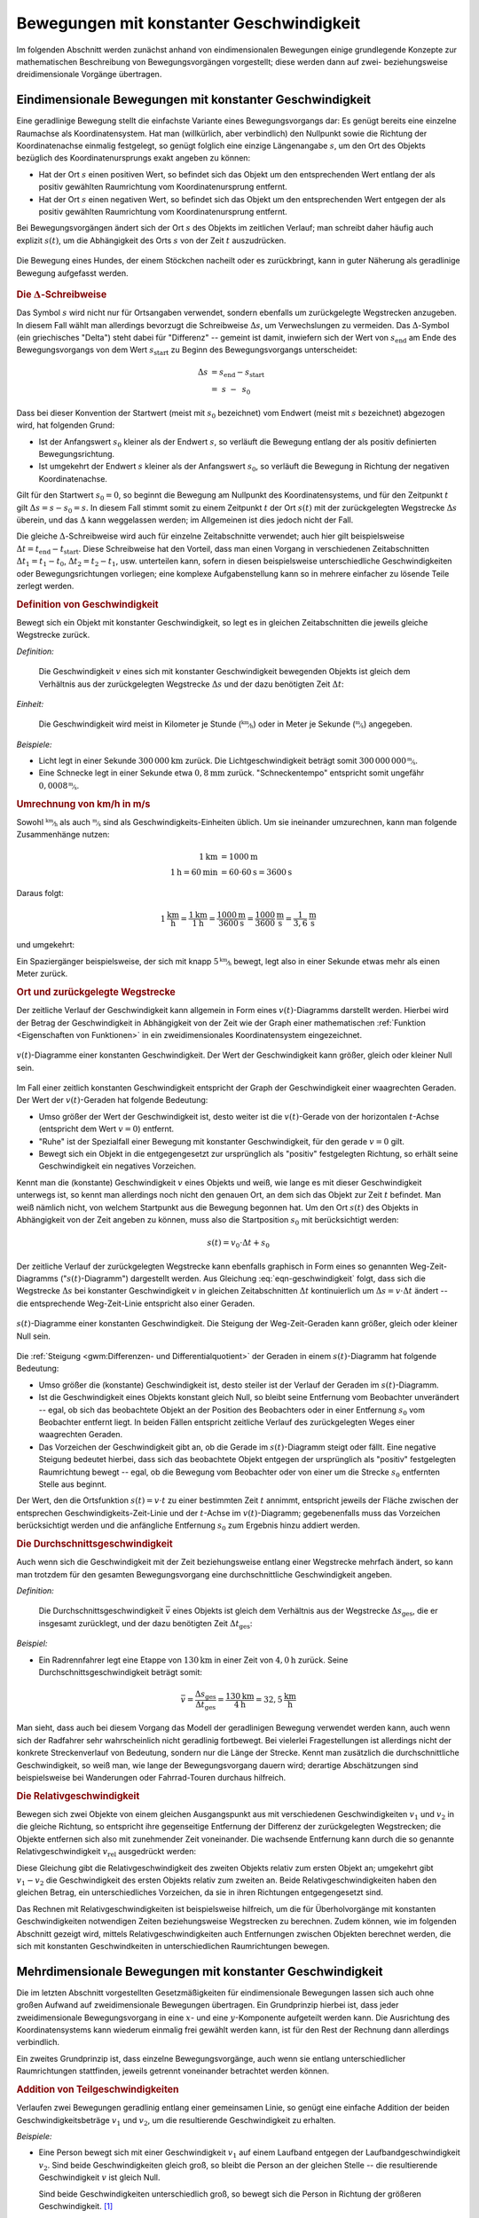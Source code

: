 
.. _Bewegungen mit konstanter Geschwindigkeit:

Bewegungen mit konstanter Geschwindigkeit
=========================================

Im folgenden Abschnitt werden zunächst anhand von eindimensionalen Bewegungen
einige grundlegende Konzepte zur mathematischen Beschreibung von
Bewegungsvorgängen vorgestellt; diese werden dann auf zwei- beziehungsweise
dreidimensionale Vorgänge übertragen.

.. index::
    single: Bewegung; Geradlinige Bewegung
    single: Geradlinige Bewegung
.. _Geradlinige Bewegung:
.. _Geradlinige Bewegungen:
.. _Eindimensionale Bewegung:
.. _Eindimensionale Bewegungen:

Eindimensionale Bewegungen mit konstanter Geschwindigkeit
---------------------------------------------------------

Eine geradlinige Bewegung stellt die einfachste Variante eines Bewegungsvorgangs
dar: Es genügt bereits eine einzelne Raumachse als Koordinatensystem. Hat man
(willkürlich, aber verbindlich) den Nullpunkt sowie die Richtung der
Koordinatenachse einmalig festgelegt, so genügt folglich eine einzige
Längenangabe :math:`s`, um den Ort des Objekts bezüglich des
Koordinatenursprungs exakt angeben zu können:

* Hat der Ort :math:`s` einen positiven Wert, so befindet sich das Objekt um den
  entsprechenden Wert entlang der als positiv gewählten Raumrichtung vom
  Koordinatenursprung entfernt.

* Hat der Ort :math:`s` einen negativen Wert, so befindet sich das Objekt um den
  entsprechenden Wert entgegen der als positiv gewählten Raumrichtung vom
  Koordinatenursprung entfernt.

Bei Bewegungsvorgängen ändert sich der Ort :math:`s` des Objekts im zeitlichen
Verlauf; man schreibt daher häufig auch explizit :math:`s(t)`, um die
Abhängigkeit des Orts :math:`s` von der Zeit :math:`t` auszudrücken.

.. figure:: ../../pics/mechanik/kinematik/geradlinige-bewegung.png
    :name: fig-geradlinige-bewegung
    :alt:  fig-geradlinige-bewegung
    :align: center
    :width: 50%

    Die Bewegung eines Hundes, der einem Stöckchen nacheilt oder es
    zurückbringt, kann in guter Näherung als geradlinige Bewegung aufgefasst
    werden.

    .. only:: html

        :download:`SVG: Geradlinige Bewegung
        <../../pics/mechanik/kinematik/geradlinige-bewegung.svg>`

.. index:: Delta-Schreibweise
.. rubric:: Die :math:`\Delta`-Schreibweise

Das Symbol :math:`s` wird nicht nur für Ortsangaben verwendet, sondern ebenfalls
um zurückgelegte Wegstrecken anzugeben. In diesem Fall wählt man allerdings
bevorzugt die Schreibweise :math:`\Delta s`, um Verwechslungen zu vermeiden. Das
:math:`\Delta`-Symbol (ein griechisches "Delta") steht dabei für "Differenz" --
gemeint ist damit, inwiefern sich der Wert von :math:`s_{\mathrm{end}}` am Ende
des Bewegungsvorgangs von dem Wert :math:`s_{\mathrm{start}}` zu Beginn des
Bewegungsvorgangs unterscheidet:

.. math::

    \Delta s &= s_{\mathrm{end}} - s_{\mathrm{start}} \\
     &= \;s \;\;\; - \;\, s_0

Dass bei dieser Konvention der Startwert (meist mit :math:`s_0` bezeichnet) vom
Endwert (meist mit :math:`s` bezeichnet) abgezogen wird, hat folgenden Grund:

* Ist der Anfangswert :math:`s_0` kleiner als der Endwert :math:`s`, so verläuft
  die Bewegung entlang der als positiv definierten Bewegungsrichtung.

* Ist umgekehrt der Endwert :math:`s` kleiner als der Anfangswert :math:`s_0`,
  so verläuft die Bewegung in Richtung der negativen Koordinatenachse.

Gilt für den Startwert :math:`s_0 = 0`, so beginnt die Bewegung am Nullpunkt des
Koordinatensystems, und für den Zeitpunkt :math:`t` gilt :math:`\Delta s = s
-s_0 = s`. In diesem Fall stimmt somit zu einem Zeitpunkt :math:`t` der Ort
:math:`s(t)` mit der zurückgelegten Wegstrecke :math:`\Delta s` überein, und das
:math:`\Delta` kann weggelassen werden; im Allgemeinen ist dies jedoch nicht der
Fall.

Die gleiche :math:`\Delta`-Schreibweise wird auch für einzelne Zeitabschnitte
verwendet; auch hier gilt beispielsweise :math:`\Delta t = t_{\mathrm{end}} -
t_{\mathrm{start}}`. Diese Schreibweise hat den Vorteil, dass man einen Vorgang
in verschiedenen Zeitabschnitten :math:`\Delta t_1 = t_1 - t_0`, :math:`\Delta
t_2 = t_2 - t_1`, usw. unterteilen kann, sofern in diesen beispielsweise
unterschiedliche Geschwindigkeiten oder Bewegungsrichtungen vorliegen; eine
komplexe Aufgabenstellung kann so in mehrere einfacher zu lösende Teile zerlegt
werden.


.. In der Physik versucht man die realen Vorgänge mit möglichst einfachen, aber
.. auch praktisch geeigneten Modellen zu beschreiben. Beispielsweise kann man für
.. vielerlei Bewegungsvorgänge, bei denen es nur um zurückgelegte Wegstrecken, aber
.. jedoch auf den konkreten Wegverlauf ankommt, auf das einfache Modell einer
.. geradlinigen Bewegung zurückgreifen.

.. Im eigentlichten Sinn verläuft eine geradlinige Bewegung eindimensional entlang
.. einer einzigen Raumrichtung. Um einen solchen Bewegungsvorgang mittels Formeln
.. beschreiben zu können, muss man sich zunächst für ein geeignetes
.. Koordinatensystem entscheiden. Insbesondere die Wahl des Koordinatenursprungs
.. ist dabei von Bedeutung: Sie kann einmalig zu Beginn einer Aufgabenstellung
.. willkürlich erfolgen, ist dann für den weiteren Verlauf jedoch bindend.

.. Zur Beschreibung einer geradlinigen Bewegungen genügt, da es sich um einen
.. eindimensionalen Prozess handelt, eine einzige Koordinatenachse. In welcher
.. Entfernung sich das beobachtete Objekt vom gewählten Nullpunkt dieser
.. Koordinatenachse befindet, kann -- in Abhängigkeit von der Zeit :math:`t` --
.. durch Angabe eines Punktes :math:`s (t)` auf dieser Achse bestimmt werden.

.. index:: Geschwindigkeit
.. _Geradlinige Bewegungen mit konstanter Geschwindigkeit:

.. rubric:: Definition von Geschwindigkeit

Bewegt sich ein Objekt mit konstanter Geschwindigkeit, so legt es in gleichen
Zeitabschnitten die jeweils gleiche Wegstrecke zurück.

*Definition:*

    Die Geschwindigkeit :math:`v` eines sich mit konstanter Geschwindigkeit
    bewegenden Objekts ist gleich dem Verhältnis aus der zurückgelegten
    Wegstrecke :math:`\Delta s` und der dazu benötigten Zeit :math:`\Delta t`:

    .. math::
        :label: eqn-geschwindigkeit

        v = \frac{\Delta s}{\Delta t}

..  = \frac{s_2 - s_1}{t_2 - t_1}

*Einheit:*

    Die Geschwindigkeit wird meist in Kilometer je Stunde
    (:math:`\unitfrac{km}{h}`) oder in Meter je Sekunde (:math:`\unitfrac{m}{s}`)
    angegeben.

*Beispiele:*

* Licht legt in einer Sekunde :math:`\unit[300\,000]{km}` zurück. Die
  Lichtgeschwindigkeit beträgt somit :math:`\unitfrac[300\,000\,000]{m}{s}`.
* Eine Schnecke legt in einer Sekunde etwa :math:`\unit[0,8]{mm}` zurück.
  "Schneckentempo" entspricht somit ungefähr :math:`\unitfrac[0,0008]{m}{s}`.

.. index:: Geschwindigkeit; Umrechnung von km/h in m/s
.. _Umrechnung von Geschwindigkeitsangaben:
.. _Umrechnung von km/h in m/s:

.. rubric:: Umrechnung von km/h in m/s

Sowohl :math:`\unitfrac{km}{h}` als auch :math:`\unitfrac{m}{s}` sind als
Geschwindigkeits-Einheiten üblich. Um sie ineinander umzurechnen, kann man
folgende Zusammenhänge nutzen:

.. math::

    \unit[1]{km} &= \unit[1000]{m} \\
    \unit[1]{h} = \unit[60]{min} &= \unit[60 \cdot 60]{s} = \unit[3600]{s}

Daraus folgt:

.. math::

    \unit[1]{\frac{km}{h}} = \frac{\unit[1]{km}}{\unit[1]{h}} =
    \frac{\unit[1000]{m}}{\unit[3600]{s}} = \unit[\frac{1000}{3600}
    ]{\frac{m}{s} } = \unit[\frac{1}{3,6} ]{\frac{m}{s} }

und umgekehrt:

.. math::
    :label: eqn-umrechnung-geschwindigkeit

    \unit[1]{\frac{m}{s} } = \unit[3,6]{\frac{km}{h} }

Ein Spaziergänger beispielsweise, der sich mit knapp :math:`\unitfrac[5]{km}{h}`
bewegt, legt also in einer Sekunde etwas mehr als einen Meter zurück.

.. rubric:: Ort und zurückgelegte Wegstrecke

Der zeitliche Verlauf der Geschwindigkeit kann allgemein in Form eines
:math:`v(t)`-Diagramms darstellt werden. Hierbei wird der Betrag der
Geschwindigkeit in Abhängigkeit von der Zeit wie der Graph einer mathematischen
:ref:`Funktion <Eigenschaften von Funktionen>` in ein zweidimensionales
Koordinatensystem eingezeichnet.

.. figure:: ../../pics/mechanik/kinematik/v-t-diagramm-konstante-geschwindigkeit.png
    :name: fig-v-t-diagramm-konstante-geschwindigkeit
    :alt:  fig-v-t-diagramm-konstante-geschwindigkeit
    :align: center
    :width: 90%

    :math:`v(t)`-Diagramme einer konstanten Geschwindigkeit. Der Wert der
    Geschwindigkeit kann größer, gleich oder kleiner Null sein.

    .. only:: html

        :download:`SVG: v(t)-Diagramm: Konstante Geschwindigkeit
        <../../pics/mechanik/kinematik/v-t-diagramm-konstante-geschwindigkeit.svg>`

Im Fall einer zeitlich konstanten Geschwindigkeit entspricht der Graph der
Geschwindigkeit einer waagrechten Geraden. Der Wert der
:math:`v(t)`-Geraden hat folgende Bedeutung:

* Umso größer der Wert der Geschwindigkeit ist, desto weiter ist die
  :math:`v(t)`-Gerade von der horizontalen :math:`t`-Achse (entspricht dem Wert
  :math:`v=0`) entfernt.
* "Ruhe" ist der Spezialfall einer Bewegung mit konstanter Geschwindigkeit, für
  den gerade :math:`v = 0` gilt.
* Bewegt sich ein Objekt in die entgegengesetzt zur ursprünglich als "positiv"
  festgelegten Richtung, so erhält seine Geschwindigkeit ein negatives
  Vorzeichen.

.. _Zusammenhang-s-t:

Kennt man die (konstante) Geschwindigkeit :math:`v` eines Objekts und weiß, wie
lange es mit dieser Geschwindigkeit unterwegs ist, so kennt man allerdings noch
nicht den genauen Ort, an dem sich das Objekt zur Zeit :math:`t` befindet. Man
weiß nämlich nicht, von welchem Startpunkt aus die Bewegung begonnen hat. Um den
Ort :math:`s(t)` des Objekts in Abhängigkeit von der Zeit angeben zu können,
muss also die Startposition :math:`s_0` mit berücksichtigt werden:

.. math::

    s(t) = v_0 \cdot \Delta t + s_0

Der zeitliche Verlauf der zurückgelegten Wegstrecke kann ebenfalls graphisch in
Form eines so genannten Weg-Zeit-Diagramms (":math:`s(t)`-Diagramm") dargestellt
werden. Aus Gleichung :eq:`eqn-geschwindigkeit` folgt, dass sich die Wegstrecke
:math:`\Delta s` bei konstanter Geschwindigkeit :math:`v` in gleichen
Zeitabschnitten :math:`\Delta t` kontinuierlich um :math:`\Delta s = v \cdot
\Delta t` ändert -- die entsprechende Weg-Zeit-Linie entspricht also einer
Geraden.

.. figure:: ../../pics/mechanik/kinematik/s-t-diagramm-konstante-geschwindigkeit.png
    :name: fig-s-t-diagramm-konstante-geschwindigkeit
    :alt:  fig-s-t-diagramm-konstante-geschwindigkeit
    :align: center
    :width: 90%

    :math:`s(t)`-Diagramme einer konstanten Geschwindigkeit. Die Steigung der
    Weg-Zeit-Geraden kann größer, gleich oder kleiner Null sein.

    .. only:: html

        :download:`SVG: s(t)-Diagramm: Konstante Geschwindigkeit
        <../../pics/mechanik/kinematik/s-t-diagramm-konstante-geschwindigkeit.svg>`

Die :ref:`Steigung <gwm:Differenzen- und Differentialquotient>` der Geraden in
einem :math:`s(t)`-Diagramm hat folgende Bedeutung:

* Umso größer die (konstante) Geschwindigkeit ist, desto steiler ist der Verlauf
  der Geraden im :math:`s(t)`-Diagramm.
* Ist die Geschwindigkeit eines Objekts konstant gleich Null, so bleibt seine
  Entfernung vom Beobachter unverändert -- egal, ob sich das beobachtete Objekt
  an der Position des Beobachters oder in einer Entfernung :math:`s_0`
  vom Beobachter entfernt liegt. In beiden Fällen entspricht zeitliche Verlauf
  des zurückgelegten Weges einer waagrechten Geraden.
* Das Vorzeichen der Geschwindigkeit gibt an, ob die Gerade im
  :math:`s(t)`-Diagramm steigt oder fällt. Eine negative Steigung bedeutet
  hierbei, dass sich das beobachtete Objekt entgegen der ursprünglich als
  "positiv" festgelegten Raumrichtung bewegt -- egal, ob die Bewegung vom
  Beobachter oder von einer um die Strecke  :math:`s_0` entfernten
  Stelle aus beginnt.

Der Wert, den die Ortsfunktion :math:`s(t) = v \cdot t` zu einer bestimmten Zeit
:math:`t` annimmt, entspricht jeweils der Fläche zwischen der entsprechen
Geschwindigkeits-Zeit-Linie und der :math:`t`-Achse im :math:`v(t)`-Diagramm;
gegebenenfalls muss das Vorzeichen berücksichtigt werden und die anfängliche
Entfernung :math:`s_0` zum Ergebnis hinzu addiert werden.


.. index:: Durchschnittsgeschwindigkeit
.. _Durchschnittsgeschwindigkeit:

.. rubric:: Die Durchschnittsgeschwindigkeit

Auch wenn sich die Geschwindigkeit mit der Zeit beziehungsweise entlang einer
Wegstrecke mehrfach ändert, so kann man trotzdem für den gesamten
Bewegungsvorgang eine durchschnittliche Geschwindigkeit angeben.

.. index:: Geschwindigkeit; Durchschnittsgeschwindigkeit

*Definition:*

    Die Durchschnittsgeschwindigkeit :math:`\bar{v}` eines Objekts ist gleich
    dem Verhältnis aus der Wegstrecke :math:`\Delta s_{\mathrm{ges}}`, die er
    insgesamt zurücklegt, und der dazu benötigten Zeit :math:`\Delta
    t_{\mathrm{ges}}`:

.. math::
    :label: eqn-durchschnittsgeschwindigkeit-zurueckgelegte-wegstrecke

    \bar{v} = \frac{\Delta s_{\mathrm{ges}}}{\Delta t_{\mathrm{ges}}}

*Beispiel:*

* Ein Radrennfahrer legt eine Etappe von :math:`\unit[130]{km}` in einer Zeit
  von :math:`\unit[4,0]{h}` zurück. Seine Durchschnittsgeschwindigkeit beträgt
  somit:

.. math::

  \bar{v} = \frac{\Delta s_{\mathrm{ges}}}{\Delta t_{\mathrm{ges}}} =
  \frac{\unit[130]{km}}{\unit[4]{h}} = \unit[32,5]{\frac{km}{h}}

Man sieht, dass auch bei diesem Vorgang das Modell der geradlinigen Bewegung
verwendet werden kann, auch wenn sich der Radfahrer sehr wahrscheinlich nicht
geradlinig fortbewegt. Bei vielerlei Fragestellungen ist allerdings nicht der
konkrete Streckenverlauf von Bedeutung, sondern nur die Länge der Strecke. Kennt
man zusätzlich die durchschnittliche Geschwindigkeit, so weiß man, wie lange der
Bewegungsvorgang dauern wird; derartige Abschätzungen sind beispielsweise bei
Wanderungen oder Fahrrad-Touren durchaus hilfreich.


.. index:: Relativgeschwindigkeit
.. _Relativgeschwindigkeit:

.. rubric:: Die Relativgeschwindigkeit

Bewegen sich zwei Objekte von einem gleichen Ausgangspunkt aus mit verschiedenen
Geschwindigkeiten :math:`v_1` und :math:`v_2` in die gleiche Richtung, so
entspricht ihre gegenseitige Entfernung der Differenz der zurückgelegten
Wegstrecken; die Objekte entfernen sich also mit zunehmender Zeit voneinander.
Die wachsende Entfernung kann durch die so genannte Relativgeschwindigkeit
:math:`v_{\mathrm{rel}}` ausgedrückt werden:

.. math::
    :label: eqn-relativgeschwindigkeit

    v_{\mathrm{rel}} = v_2 - v_1

Diese Gleichung gibt die Relativgeschwindigkeit des zweiten Objekts relativ zum
ersten Objekt an; umgekehrt gibt :math:`v_1 - v_2` die Geschwindigkeit des
ersten Objekts relativ zum zweiten an. Beide Relativgeschwindigkeiten haben den
gleichen Betrag, ein unterschiedliches Vorzeichen, da sie in ihren Richtungen
entgegengesetzt sind.

Das Rechnen mit Relativgeschwindigkeiten ist beispielsweise hilfreich, um die
für Überholvorgänge mit konstanten Geschwindigkeiten notwendigen Zeiten
beziehungsweise Wegstrecken zu berechnen. Zudem können, wie im folgenden
Abschnitt gezeigt wird, mittels Relativgeschwindigkeiten auch Entfernungen
zwischen Objekten berechnet werden, die sich mit konstanten Geschwindkeiten in
unterschiedlichen Raumrichtungen bewegen.

.. todo Beispiel?

.. Relativgeschwindigkeiten lassen sich auch für :ref:`Bewegungen mit
.. unterschiedlichen Richtungen <Verallgemeinerung für dreidimensionale
.. Geschwindigkeiten>` anwenden, wenn man die zurückgelegten Wegstrecken
.. :math:`\vec{s}` und die Geschwindigkeiten :math:`\vec{v}` als Vektoren
.. behandelt.

.. _Mehrdimensionale Bewegungen mit konstanter Geschwindigkeit:

Mehrdimensionale Bewegungen mit konstanter Geschwindigkeit
----------------------------------------------------------

Die im letzten Abschnitt vorgestellten Gesetzmäßigkeiten für eindimensionale
Bewegungen lassen sich auch ohne großen Aufwand auf zweidimensionale Bewegungen
übertragen. Ein Grundprinzip hierbei ist, dass jeder zweidimensionale
Bewegungsvorgang in eine :math:`x`- und eine :math:`y`-Komponente aufgeteilt
werden kann. Die Ausrichtung des Koordinatensystems kann wiederum einmalig frei
gewählt werden kann, ist für den Rest der Rechnung dann allerdings verbindlich.

Ein zweites Grundprinzip ist, dass einzelne Bewegungsvorgänge, auch wenn sie
entlang unterschiedlicher Raumrichtungen stattfinden, jeweils getrennt
voneinander betrachtet werden können.


.. _Addition von Teilgeschwindigkeiten:

.. rubric:: Addition von Teilgeschwindigkeiten

Verlaufen zwei Bewegungen geradlinig entlang einer gemeinsamen Linie, so genügt
eine einfache Addition der beiden Geschwindigkeitsbeträge :math:`v_1` und
:math:`v_2`, um die resultierende Geschwindigkeit zu erhalten.

*Beispiele:*

* Eine Person bewegt sich mit einer Geschwindigkeit :math:`v_1` auf einem
  Laufband entgegen der Laufbandgeschwindigkeit :math:`v_2`. Sind beide
  Geschwindigkeiten gleich groß, so bleibt die Person an der gleichen Stelle --
  die resultierende Geschwindigkeit :math:`v` ist gleich Null.

  Sind beide Geschwindigkeiten unterschiedlich groß, so bewegt sich die Person
  in Richtung der größeren Geschwindigkeit. [#]_

* Stimmt die Bewegungsrichtung der Person mit der Richtung der
  Laufbandgeschwindigkeit überein, so addieren sich die Beträge beider
  Geschwindigkeiten. Die Geschwindigkeit :math:`v` der Person (relativ zum
  Erdboden) ist somit gleich :math:`v_1 + v_2`.

Die Addition der auftretenden Geschwindigkeiten ist auch möglich, wenn diese in
einem beliebigen Winkel zueinander stehen. Zeichnerisch stellt man dazu die
beiden Geschwindigkeiten :math:`\vec{v}_1` und :math:`\vec{v}_2`
als Pfeile dar, deren Richtungen mit denen der beiden Geschwindigkeiten
übereinstimmen und deren Längen die Beträge beider Geschwindigkeiten abbilden.
Nach den Regeln der :ref:`Vektor-Addition <gwm:Addition und Subtraktion von
Vektoren>` lässt sich damit aus beiden Geschwindigkeits-Pfeilen die Richtung und
der Betrag der resultierenden Geschwindigkeit :math:`\vec{v}` graphisch
ermitteln.

Betrag und Richtung der resultierenden Geschwindigkeit :math:`\vec{v}` können
auch rechnerisch bestimmt werden. Für eine zweidimensionale Bewegung (in einer
Ebene) gilt:

.. math::

    \vec{v} = \vec{v}_1 + \vec{v}_2 = \begin{pmatrix}
    v_{\mathrm{1x}} \\
    v_{\mathrm{1y}}
    \end{pmatrix}
    + \begin{pmatrix}
    v_{\mathrm{2x}} \\
    v_{\mathrm{2y}}
    \end{pmatrix} = \begin{pmatrix}
    v_{\mathrm{1x}} + v_{\mathrm{2x}} \\
    v_{\mathrm{1y}} + v_{\mathrm{2y}}
    \end{pmatrix}

Die resultierende Geschwindigkeit :math:`\vec{v}` entspricht somit einer
komponentenweisen Addition der beiden Geschwindigkeits-Vektoren
:math:`\vec{v}_{1}` und :math:`\vec{v}_{2}`. Für den Betrag der
resultierenden Geschwindigkeit :math:`v = | \, \vec{v} \, |` gilt:

.. math::

    v = \sqrt{v_1^2 + v_2^2}

Aus dem Verhältnis der :math:`y`- zur :math:`x`-Komponente lässt sich der
Winkel der resultierenden Geschwindigkeit bestimmen:

.. math::

    \tan{\varphi } = \frac{v_{\mathrm{y}}}{v_{\mathrm{x}}} \quad \Longleftrightarrow
    \quad \varphi = \tan ^{-1}{\left(\frac{v_{\mathrm{y}}}{v_{\mathrm{x}}}\right)}


*Beispiel:*

* Ein Boot überquert mit einer Geschwindigkeit :math:`v_1 =
  \unit[3]{\frac{m}{s}}` senkrecht einen Fluss, der mit einer Geschwindigkeit
  :math:`v_2 = \unit[1]{\frac{m}{s}}` strömt. Legt man ein Koordinatensystem so
  an, dass die :math:`y`-Achse in Richtung der Geschwindigkeit des Bootes und
  die :math:`x`-Achse in Richtung der Flussströmung zeigt, so folgt für die
  resultierende Geschwindigkeit :math:`\vec{v}`:

  .. math::

      \vec{v} = \vec{v}_1 + \vec{v}_2 = \begin{pmatrix}
      0 \\ 3
      \end{pmatrix} + \begin{pmatrix}
      1 \\ 0
      \end{pmatrix} = \begin{pmatrix}
      1 \\ 3
      \end{pmatrix}

  Der Betrag der resultierenden Geschwindigkeit ist hierbei:

  .. math::

      v = \sqrt{v_1^2 + v_2^2} = \sqrt{\left(\unit[1]{\frac{m}{s}}\right)^2 +
      \left( \unit[3]{\frac{m}{s}}\right)^2} = \sqrt{\unit[10]{\frac{m^2}{s^2}}}
      \approx \unit[3,16]{\frac{m}{s}}

  Der Winkel gegenüber der :math:`x`-Achse (Richtung des Flusses) beträgt:

  .. math::

      \alpha = \tan^{-1}{\left(\frac{v_{\mathrm{y}}}{v_{\mathrm{x}}}\right)} = \tan
      ^{-1}{\left( \frac{3}{1} \right)} \approx 71,6 \degree

  Das Boot driftet somit um einem Winkel von rund :math:`90\degree - 71,6\degree
  = 18,40\degree` ab.

Die in die jeweiligen Richtungen zurückgelegten Wegstrecken :math:`\Delta
s_{\mathrm{x}}` und :math:`\Delta s_{\mathrm{y}}` lassen sich wiederum
komponentenweise über die Formel :math:`\Delta s = v \cdot \Delta t` berechnen.

.. todo 2D-Relativgeschwindigkeiten 

Eine weitere Verallgemeinerung auf dreidimensionale Bewegungsvorgänge erfolgt
nach den gleichen Prinzipien, indem man zusätzlich eine :math:`z`-Komponente
betrachtet und folglich mit drei- anstelle mit zweidimensionalen Vektoren
rechnet.

.. raw:: html

    <hr />

.. only:: html

    .. rubric:: Anmerkungen:

.. [#] Definiert man die Bewegungsrichtung der Person (nach rechts) als positiv,
     so kann der Betrag der resultierenden Geschwindigkeit als Differenz beider
     Geschwindigkeiten :math:`v_1 - v_2` berechnet werden. Gilt :math:`v_2 >
     v_1`, so ist die resultierende Geschwindigkeit "negativ", sie verläuft
     somit von rechts nach links.

     Schreibt man die Differenz :math:`v_1 - v_2` als Summe :math:`v_1 +
     (-v_2)`, so zeigt sich, dass auch in diesem Fall -- unter Berücksichtigung
     der Bewegungsrichtungen -- die resultierende Geschwindigkeit gleich der
     Summe der Einzelgeschwindigkeiten ist.

.. raw:: html

    <hr />

.. hint::

    Zu diesem Abschnitt gibt es :ref:`Übungsaufgaben <Aufgaben Bewegungen mit
    konstanter Geschwindigkeit>`.


